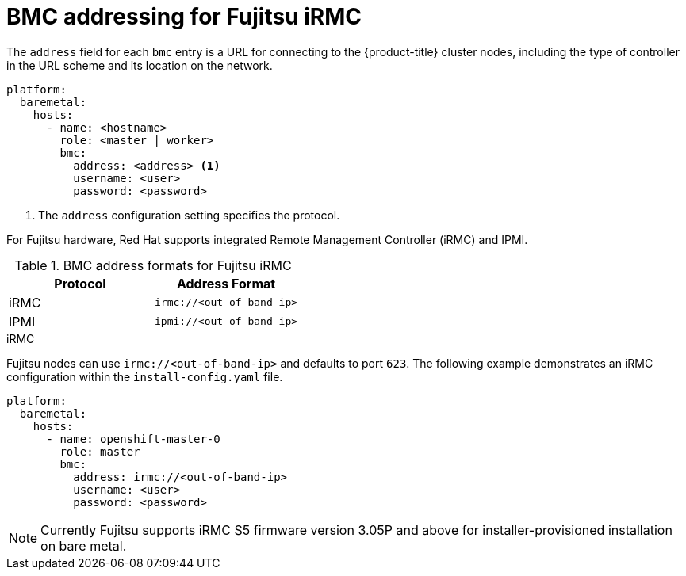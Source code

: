 // This is included in the following assemblies:
//
// installing/installing_bare_metal_ipi/ipi-install-configuration-files.adoc

[id='bmc-addressing-for-fujitsu-irmc_{context}']
= BMC addressing for Fujitsu iRMC

The `address` field for each `bmc` entry is a URL for connecting to the {product-title} cluster nodes, including the type of controller in the URL scheme and its location on the network.

[source,yaml]
----
platform:
  baremetal:
    hosts:
      - name: <hostname>
        role: <master | worker>
        bmc:
          address: <address> <1>
          username: <user>
          password: <password>
----
<1> The `address` configuration setting specifies the protocol.

For Fujitsu hardware, Red Hat supports integrated Remote Management Controller (iRMC) and IPMI.

.BMC address formats for Fujitsu iRMC
[frame="topbot",options="header"]
|====
|Protocol|Address Format
|iRMC| `irmc://<out-of-band-ip>`
|IPMI| `ipmi://<out-of-band-ip>`
|====

.iRMC

Fujitsu nodes can use `irmc://<out-of-band-ip>` and defaults to port `623`. The following example demonstrates an iRMC configuration within the `install-config.yaml` file.

[source,yaml]
----
platform:
  baremetal:
    hosts:
      - name: openshift-master-0
        role: master
        bmc:
          address: irmc://<out-of-band-ip>
          username: <user>
          password: <password>
----

[NOTE]
====
Currently Fujitsu supports iRMC S5 firmware version 3.05P and above for installer-provisioned installation on bare metal.
====
